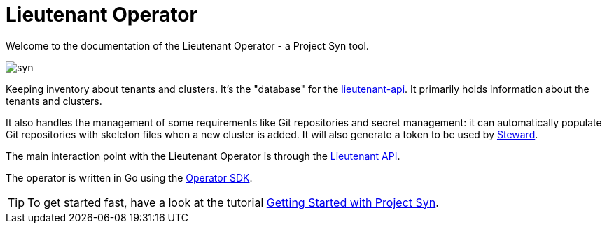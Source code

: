 = Lieutenant Operator

Welcome to the documentation of the Lieutenant Operator - a Project Syn tool.

image::syn.png[]

Keeping inventory about tenants and clusters. It's the "database" for the link:https://github.com/projectsyn/lieutenant-api[lieutenant-api]. It primarily holds information about the tenants and clusters.

It also handles the management of some requirements like Git repositories and secret management: it can automatically populate Git repositories with skeleton files when a new cluster is added. It will also generate a token to be used by link:https://github.com/projectsyn/steward[Steward].

The main interaction point with the Lieutenant Operator is through the https://syn.tools/lieutenant-api/[Lieutenant API].

The operator is written in Go using the https://github.com/operator-framework/operator-sdk/[Operator SDK].

TIP: To get started fast, have a look at the tutorial https://syn.tools/syn/getting-started.html[Getting Started with Project Syn].